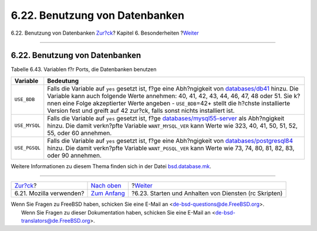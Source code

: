 ===============================
6.22. Benutzung von Datenbanken
===============================

.. raw:: html

   <div class="navheader">

6.22. Benutzung von Datenbanken
`Zur?ck <using-mozilla.html>`__?
Kapitel 6. Besonderheiten
?\ `Weiter <rc-scripts.html>`__

--------------

.. raw:: html

   </div>

.. raw:: html

   <div class="sect1">

.. raw:: html

   <div class="titlepage" xmlns="">

.. raw:: html

   <div>

.. raw:: html

   <div>

6.22. Benutzung von Datenbanken
-------------------------------

.. raw:: html

   </div>

.. raw:: html

   </div>

.. raw:: html

   </div>

.. raw:: html

   <div class="table">

.. raw:: html

   <div class="table-title">

Tabelle 6.43. Variablen f?r Ports, die Datenbanken benutzen

.. raw:: html

   </div>

.. raw:: html

   <div class="table-contents">

+-----------------+------------------------------------------------------------------------------------------------------------------------------------------------------------------------------------------------------------------------------------------------------------------------------------------------------------------------------------------------------------------------------------------------------------------------------------------------+
| Variable        | Bedeutung                                                                                                                                                                                                                                                                                                                                                                                                                                      |
+=================+================================================================================================================================================================================================================================================================================================================================================================================================================================================+
| ``USE_BDB``     | Falls die Variable auf ``yes`` gesetzt ist, f?ge eine Abh?ngigkeit von `databases/db41 <http://www.freebsd.org/cgi/url.cgi?ports/databases/db41/pkg-descr>`__ hinzu. Die Variable kann auch folgende Werte annehmen: 40, 41, 42, 43, 44, 46, 47, 48 oder 51. Sie k?nnen eine Folge akzeptierter Werte angeben - ``USE_BDB``\ =42+ stellt die h?chste installierte Version fest und greift auf 42 zur?ck, falls sonst nichts installiert ist.   |
+-----------------+------------------------------------------------------------------------------------------------------------------------------------------------------------------------------------------------------------------------------------------------------------------------------------------------------------------------------------------------------------------------------------------------------------------------------------------------+
| ``USE_MYSQL``   | Falls die Variable auf ``yes`` gesetzt ist, f?ge `databases/mysql55-server <http://www.freebsd.org/cgi/url.cgi?ports/databases/mysql55-server/pkg-descr>`__ als Abh?ngigkeit hinzu. Die damit verkn?pfte Variable ``WANT_MYSQL_VER`` kann Werte wie 323, 40, 41, 50, 51, 52, 55, oder 60 annehmen.                                                                                                                                             |
+-----------------+------------------------------------------------------------------------------------------------------------------------------------------------------------------------------------------------------------------------------------------------------------------------------------------------------------------------------------------------------------------------------------------------------------------------------------------------+
| ``USE_PGSQL``   | Falls die Variable auf ``yes`` gesetzt ist, f?ge eine Abh?ngigkeit von `databases/postgresql84 <http://www.freebsd.org/cgi/url.cgi?ports/databases/postgresql84/pkg-descr>`__ hinzu. Die damit verkn?pfte Variable ``WANT_PGSQL_VER`` kann Werte wie 73, 74, 80, 81, 82, 83, oder 90 annehmen.                                                                                                                                                 |
+-----------------+------------------------------------------------------------------------------------------------------------------------------------------------------------------------------------------------------------------------------------------------------------------------------------------------------------------------------------------------------------------------------------------------------------------------------------------------+

.. raw:: html

   </div>

.. raw:: html

   </div>

Weitere Informationen zu diesem Thema finden sich in der Datei
`bsd.database.mk <http://www.freebsd.org/cgi/cvsweb.cgi/ports/Mk/bsd.database.mk>`__.

.. raw:: html

   </div>

.. raw:: html

   <div class="navfooter">

--------------

+------------------------------------+--------------------------------+----------------------------------------------------------+
| `Zur?ck <using-mozilla.html>`__?   | `Nach oben <special.html>`__   | ?\ `Weiter <rc-scripts.html>`__                          |
+------------------------------------+--------------------------------+----------------------------------------------------------+
| 6.21. Mozilla verwenden?           | `Zum Anfang <index.html>`__    | ?6.23. Starten und Anhalten von Diensten (rc Skripten)   |
+------------------------------------+--------------------------------+----------------------------------------------------------+

.. raw:: html

   </div>

| Wenn Sie Fragen zu FreeBSD haben, schicken Sie eine E-Mail an
  <de-bsd-questions@de.FreeBSD.org\ >.
|  Wenn Sie Fragen zu dieser Dokumentation haben, schicken Sie eine
  E-Mail an <de-bsd-translators@de.FreeBSD.org\ >.
